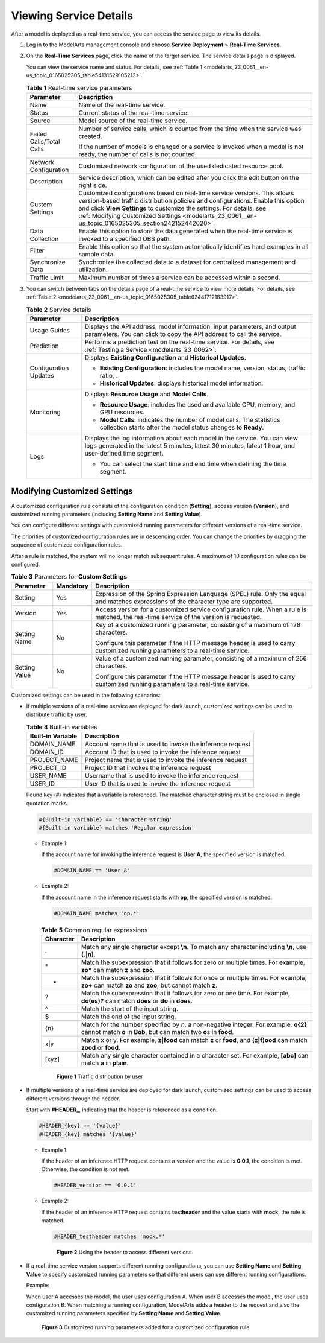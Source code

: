 .. _modelarts_23_0061:

Viewing Service Details
=======================

After a model is deployed as a real-time service, you can access the service page to view its details.

#. Log in to the ModelArts management console and choose **Service Deployment** > **Real-Time Services**.

#. On the **Real-Time Services** page, click the name of the target service. The service details page is displayed.

   You can view the service name and status. For details, see :ref:`Table 1 <modelarts_23_0061__en-us_topic_0165025305_table54131529105213>`.

   .. _modelarts_23_0061__en-us_topic_0165025305_table54131529105213:

   .. table:: **Table 1** Real-time service parameters

      +-----------------------------------+---------------------------------------------------------------------------------------------------------------------------------------------------------------------------------------------------------------------------------------------------------------------------------------------------------------------------------------------+
      | Parameter                         | Description                                                                                                                                                                                                                                                                                                                                 |
      +===================================+=============================================================================================================================================================================================================================================================================================================================================+
      | Name                              | Name of the real-time service.                                                                                                                                                                                                                                                                                                              |
      +-----------------------------------+---------------------------------------------------------------------------------------------------------------------------------------------------------------------------------------------------------------------------------------------------------------------------------------------------------------------------------------------+
      | Status                            | Current status of the real-time service.                                                                                                                                                                                                                                                                                                    |
      +-----------------------------------+---------------------------------------------------------------------------------------------------------------------------------------------------------------------------------------------------------------------------------------------------------------------------------------------------------------------------------------------+
      | Source                            | Model source of the real-time service.                                                                                                                                                                                                                                                                                                      |
      +-----------------------------------+---------------------------------------------------------------------------------------------------------------------------------------------------------------------------------------------------------------------------------------------------------------------------------------------------------------------------------------------+
      | Failed Calls/Total Calls          | Number of service calls, which is counted from the time when the service was created.                                                                                                                                                                                                                                                       |
      |                                   |                                                                                                                                                                                                                                                                                                                                             |
      |                                   | If the number of models is changed or a service is invoked when a model is not ready, the number of calls is not counted.                                                                                                                                                                                                                   |
      +-----------------------------------+---------------------------------------------------------------------------------------------------------------------------------------------------------------------------------------------------------------------------------------------------------------------------------------------------------------------------------------------+
      | Network Configuration             | Customized network configuration of the used dedicated resource pool.                                                                                                                                                                                                                                                                       |
      +-----------------------------------+---------------------------------------------------------------------------------------------------------------------------------------------------------------------------------------------------------------------------------------------------------------------------------------------------------------------------------------------+
      | Description                       | Service description, which can be edited after you click the edit button on the right side.                                                                                                                                                                                                                                                 |
      +-----------------------------------+---------------------------------------------------------------------------------------------------------------------------------------------------------------------------------------------------------------------------------------------------------------------------------------------------------------------------------------------+
      | Custom Settings                   | Customized configurations based on real-time service versions. This allows version-based traffic distribution policies and configurations. Enable this option and click **View Settings** to customize the settings. For details, see :ref:`Modifying Customized Settings <modelarts_23_0061__en-us_topic_0165025305_section242152442020>`. |
      +-----------------------------------+---------------------------------------------------------------------------------------------------------------------------------------------------------------------------------------------------------------------------------------------------------------------------------------------------------------------------------------------+
      | Data Collection                   | Enable this option to store the data generated when the real-time service is invoked to a specified OBS path.                                                                                                                                                                                                                               |
      +-----------------------------------+---------------------------------------------------------------------------------------------------------------------------------------------------------------------------------------------------------------------------------------------------------------------------------------------------------------------------------------------+
      | Filter                            | Enable this option so that the system automatically identifies hard examples in all sample data.                                                                                                                                                                                                                                            |
      +-----------------------------------+---------------------------------------------------------------------------------------------------------------------------------------------------------------------------------------------------------------------------------------------------------------------------------------------------------------------------------------------+
      | Synchronize Data                  | Synchronize the collected data to a dataset for centralized management and utilization.                                                                                                                                                                                                                                                     |
      +-----------------------------------+---------------------------------------------------------------------------------------------------------------------------------------------------------------------------------------------------------------------------------------------------------------------------------------------------------------------------------------------+
      | Traffic Limit                     | Maximum number of times a service can be accessed within a second.                                                                                                                                                                                                                                                                          |
      +-----------------------------------+---------------------------------------------------------------------------------------------------------------------------------------------------------------------------------------------------------------------------------------------------------------------------------------------------------------------------------------------+

#. You can switch between tabs on the details page of a real-time service to view more details. For details, see :ref:`Table 2 <modelarts_23_0061__en-us_topic_0165025305_table62441712183917>`.

   .. _modelarts_23_0061__en-us_topic_0165025305_table62441712183917:

   .. table:: **Table 2** Service details

      +-----------------------------------+-------------------------------------------------------------------------------------------------------------------------------------------------------------------------------------+
      | Parameter                         | Description                                                                                                                                                                         |
      +===================================+=====================================================================================================================================================================================+
      | Usage Guides                      | Displays the API address, model information, input parameters, and output parameters. You can click |image1| to copy the API address to call the service.                           |
      +-----------------------------------+-------------------------------------------------------------------------------------------------------------------------------------------------------------------------------------+
      | Prediction                        | Performs a prediction test on the real-time service. For details, see :ref:`Testing a Service <modelarts_23_0062>`.                                                                 |
      +-----------------------------------+-------------------------------------------------------------------------------------------------------------------------------------------------------------------------------------+
      | Configuration Updates             | Displays **Existing Configuration** and **Historical Updates**.                                                                                                                     |
      |                                   |                                                                                                                                                                                     |
      |                                   | -  **Existing Configuration**: includes the model name, version, status, traffic ratio, .                                                                                           |
      |                                   | -  **Historical Updates**: displays historical model information.                                                                                                                   |
      +-----------------------------------+-------------------------------------------------------------------------------------------------------------------------------------------------------------------------------------+
      | Monitoring                        | Displays **Resource Usage** and **Model Calls**.                                                                                                                                    |
      |                                   |                                                                                                                                                                                     |
      |                                   | -  **Resource Usage**: includes the used and available CPU, memory, and GPU resources.                                                                                              |
      |                                   | -  **Model Calls**: indicates the number of model calls. The statistics collection starts after the model status changes to **Ready**.                                              |
      +-----------------------------------+-------------------------------------------------------------------------------------------------------------------------------------------------------------------------------------+
      | Logs                              | Displays the log information about each model in the service. You can view logs generated in the latest 5 minutes, latest 30 minutes, latest 1 hour, and user-defined time segment. |
      |                                   |                                                                                                                                                                                     |
      |                                   | -  You can select the start time and end time when defining the time segment.                                                                                                       |
      +-----------------------------------+-------------------------------------------------------------------------------------------------------------------------------------------------------------------------------------+

.. _modelarts_23_0061__en-us_topic_0165025305_section242152442020:

Modifying Customized Settings
-----------------------------

A customized configuration rule consists of the configuration condition (**Setting**), access version (**Version**), and customized running parameters (including **Setting Name** and **Setting Value**).

You can configure different settings with customized running parameters for different versions of a real-time service.

The priorities of customized configuration rules are in descending order. You can change the priorities by dragging the sequence of customized configuration rules.

After a rule is matched, the system will no longer match subsequent rules. A maximum of 10 configuration rules can be configured.

.. table:: **Table 3** Parameters for **Custom Settings**

   +-----------------------+-----------------------+----------------------------------------------------------------------------------------------------------------------------------------+
   | Parameter             | Mandatory             | Description                                                                                                                            |
   +=======================+=======================+========================================================================================================================================+
   | Setting               | Yes                   | Expression of the Spring Expression Language (SPEL) rule. Only the equal and matches expressions of the character type are supported.  |
   +-----------------------+-----------------------+----------------------------------------------------------------------------------------------------------------------------------------+
   | Version               | Yes                   | Access version for a customized service configuration rule. When a rule is matched, the real-time service of the version is requested. |
   +-----------------------+-----------------------+----------------------------------------------------------------------------------------------------------------------------------------+
   | Setting Name          | No                    | Key of a customized running parameter, consisting of a maximum of 128 characters.                                                      |
   |                       |                       |                                                                                                                                        |
   |                       |                       | Configure this parameter if the HTTP message header is used to carry customized running parameters to a real-time service.             |
   +-----------------------+-----------------------+----------------------------------------------------------------------------------------------------------------------------------------+
   | Setting Value         | No                    | Value of a customized running parameter, consisting of a maximum of 256 characters.                                                    |
   |                       |                       |                                                                                                                                        |
   |                       |                       | Configure this parameter if the HTTP message header is used to carry customized running parameters to a real-time service.             |
   +-----------------------+-----------------------+----------------------------------------------------------------------------------------------------------------------------------------+

Customized settings can be used in the following scenarios:

-  If multiple versions of a real-time service are deployed for dark launch, customized settings can be used to distribute traffic by user.

   .. table:: **Table 4** Built-in variables

      +-------------------+-----------------------------------------------------------+
      | Built-in Variable | Description                                               |
      +===================+===========================================================+
      | DOMAIN_NAME       | Account name that is used to invoke the inference request |
      +-------------------+-----------------------------------------------------------+
      | DOMAIN_ID         | Account ID that is used to invoke the inference request   |
      +-------------------+-----------------------------------------------------------+
      | PROJECT_NAME      | Project name that is used to invoke the inference request |
      +-------------------+-----------------------------------------------------------+
      | PROJECT_ID        | Project ID that invokes the inference request             |
      +-------------------+-----------------------------------------------------------+
      | USER_NAME         | Username that is used to invoke the inference request     |
      +-------------------+-----------------------------------------------------------+
      | USER_ID           | User ID that is used to invoke the inference request      |
      +-------------------+-----------------------------------------------------------+

   Pound key (#) indicates that a variable is referenced. The matched character string must be enclosed in single quotation marks.

   .. code-block::

      #{Built-in variable} == 'Character string'
      #{Built-in variable} matches 'Regular expression'

   -  Example 1:

      If the account name for invoking the inference request is **User A**, the specified version is matched.

      .. code-block::

         #DOMAIN_NAME == 'User A'

   -  Example 2:

      If the account name in the inference request starts with **op**, the specified version is matched.

      .. code-block::

         #DOMAIN_NAME matches 'op.*'

      .. table:: **Table 5** Common regular expressions

         +-----------+-------------------------------------------------------------------------------------------------------------------------------------------------------------+
         | Character | Description                                                                                                                                                 |
         +===========+=============================================================================================================================================================+
         | .         | Match any single character except **\\n**. To match any character including **\\n**, use **(.|\n)**.                                                        |
         +-----------+-------------------------------------------------------------------------------------------------------------------------------------------------------------+
         | \*        | Match the subexpression that it follows for zero or multiple times. For example, **zo\*** can match **z** and **zoo**.                                      |
         +-----------+-------------------------------------------------------------------------------------------------------------------------------------------------------------+
         | +         | Match the subexpression that it follows for once or multiple times. For example, **zo+** can match **zo** and **zoo**, but cannot match **z**.              |
         +-----------+-------------------------------------------------------------------------------------------------------------------------------------------------------------+
         | ?         | Match the subexpression that it follows for zero or one time. For example, **do(es)?** can match **does** or **do** in **does**.                            |
         +-----------+-------------------------------------------------------------------------------------------------------------------------------------------------------------+
         | ^         | Match the start of the input string.                                                                                                                        |
         +-----------+-------------------------------------------------------------------------------------------------------------------------------------------------------------+
         | $         | Match the end of the input string.                                                                                                                          |
         +-----------+-------------------------------------------------------------------------------------------------------------------------------------------------------------+
         | {n}       | Match for the number specified by *n*, a non-negative integer. For example, **o{2}** cannot match **o** in **Bob**, but can match two **o**\ s in **food**. |
         +-----------+-------------------------------------------------------------------------------------------------------------------------------------------------------------+
         | x|y       | Match x or y. For example, **z|food** can match **z** or **food**, and **(z|f)ood** can match **zood** or **food**.                                         |
         +-----------+-------------------------------------------------------------------------------------------------------------------------------------------------------------+
         | [xyz]     | Match any single character contained in a character set. For example, **[abc]** can match **a** in **plain**.                                               |
         +-----------+-------------------------------------------------------------------------------------------------------------------------------------------------------------+

      .. _modelarts_23_0061__en-us_topic_0165025305_fig19860141184710:

      .. figure:: /_static/images/en-us_image_0000001157080859.png
         :alt: **Figure 1** Traffic distribution by user
      

         **Figure 1** Traffic distribution by user

-  If multiple versions of a real-time service are deployed for dark launch, customized settings can be used to access different versions through the header.

   Start with **#HEADER\_**, indicating that the header is referenced as a condition.

   .. code-block::

      #HEADER_{key} == '{value}'
      #HEADER_{key} matches '{value}'

   -  Example 1:

      If the header of an inference HTTP request contains a version and the value is **0.0.1**, the condition is met. Otherwise, the condition is not met.

      .. code-block::

         #HEADER_version == '0.0.1'

   -  Example 2:

      If the header of an inference HTTP request contains **testheader** and the value starts with **mock**, the rule is matched.

      .. code-block::

         #HEADER_testheader matches 'mock.*'

      .. _modelarts_23_0061__en-us_topic_0165025305_fig386192143714:

      .. figure:: /_static/images/en-us_image_0000001110920910.png
         :alt: **Figure 2** Using the header to access different versions
      

         **Figure 2** Using the header to access different versions

-  If a real-time service version supports different running configurations, you can use **Setting Name** and **Setting Value** to specify customized running parameters so that different users can use different running configurations.

   Example:

   When user A accesses the model, the user uses configuration A. When user B accesses the model, the user uses configuration B. When matching a running configuration, ModelArts adds a header to the request and also the customized running parameters specified by **Setting Name** and **Setting Value**.

   .. _modelarts_23_0061__en-us_topic_0165025305_fig913111016189:

   .. figure:: /_static/images/en-us_image_0000001110761010.png
      :alt: **Figure 3** Customized running parameters added for a customized configuration rule
   

      **Figure 3** Customized running parameters added for a customized configuration rule

.. |image1| image:: /_static/images/en-us_image_0000001110920912.png

